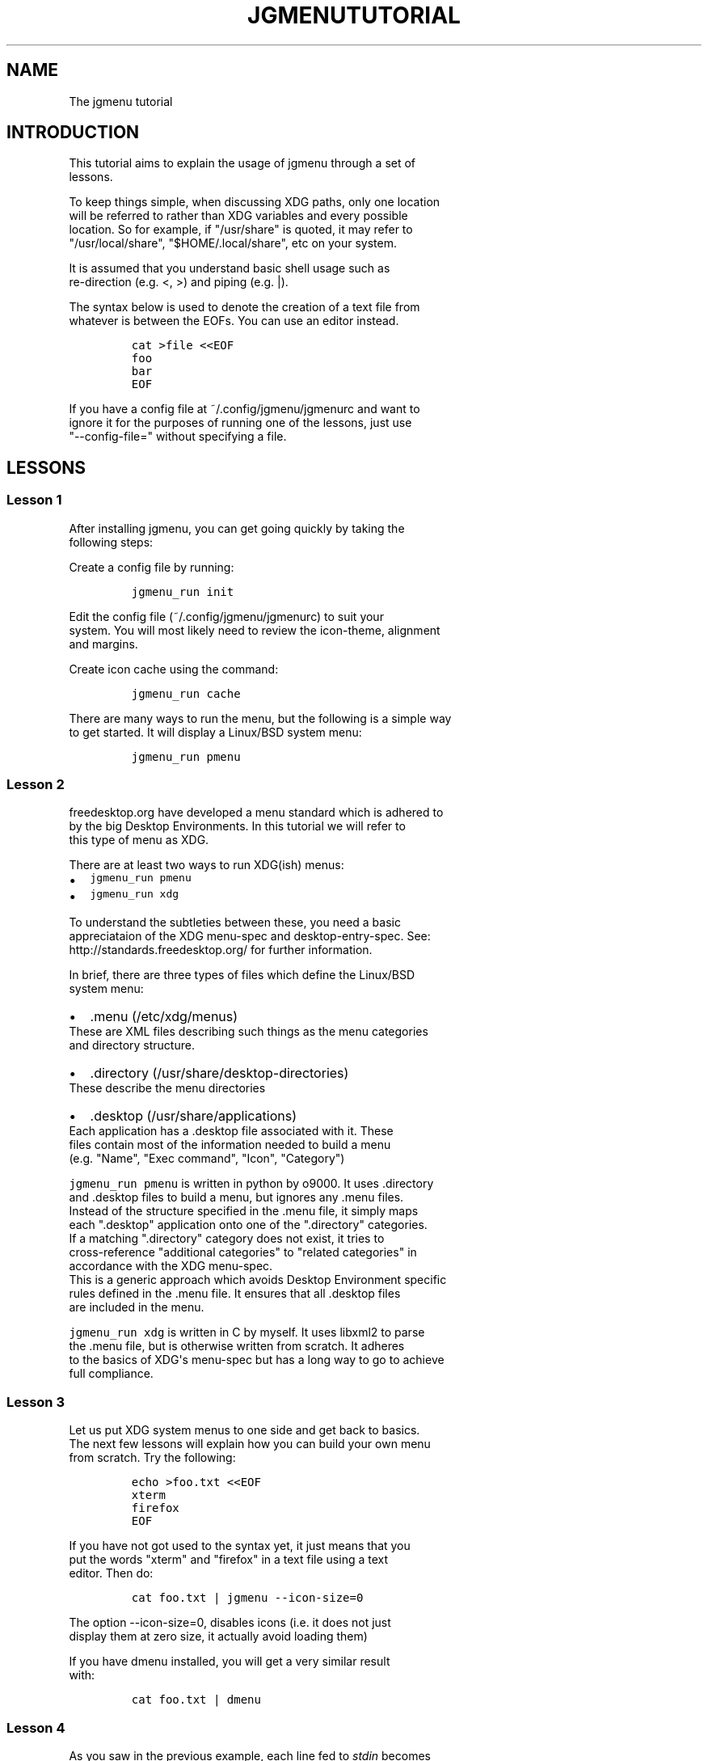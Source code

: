 .\" Automatically generated by Pandoc 1.19.1
.\"
.TH "JGMENUTUTORIAL" "7" "27 January, 2017" "" ""
.hy
.SH NAME
.PP
The jgmenu tutorial
.SH INTRODUCTION
.PP
This tutorial aims to explain the usage of jgmenu through a set of
.PD 0
.P
.PD
lessons.
.PP
To keep things simple, when discussing XDG paths, only one location
.PD 0
.P
.PD
will be referred to rather than XDG variables and every possible
.PD 0
.P
.PD
location.
So for example, if "/usr/share" is quoted, it may refer to
.PD 0
.P
.PD
"/usr/local/share", "$HOME/.local/share", etc on your system.
.PP
It is assumed that you understand basic shell usage such as
.PD 0
.P
.PD
re\-direction (e.g.
<, >) and piping (e.g.
|).
.PP
The syntax below is used to denote the creation of a text file from
.PD 0
.P
.PD
whatever is between the EOFs.
You can use an editor instead.
.IP
.nf
\f[C]
cat\ >file\ <<EOF
foo
bar
EOF
\f[]
.fi
.PP
If you have a config file at ~/.config/jgmenu/jgmenurc and want to
.PD 0
.P
.PD
ignore it for the purposes of running one of the lessons, just use
.PD 0
.P
.PD
"\-\-config\-file=" without specifying a file.
.SH LESSONS
.SS Lesson 1
.PP
After installing jgmenu, you can get going quickly by taking the
.PD 0
.P
.PD
following steps:
.PP
Create a config file by running:
.IP
.nf
\f[C]
jgmenu_run\ init
\f[]
.fi
.PP
Edit the config file (~/.config/jgmenu/jgmenurc) to suit your
.PD 0
.P
.PD
system.
You will most likely need to review the icon\-theme, alignment
.PD 0
.P
.PD
and margins.
.PP
Create icon cache using the command:
.IP
.nf
\f[C]
jgmenu_run\ cache
\f[]
.fi
.PP
There are many ways to run the menu, but the following is a simple way
.PD 0
.P
.PD
to get started.
It will display a Linux/BSD system menu:
.IP
.nf
\f[C]
jgmenu_run\ pmenu
\f[]
.fi
.SS Lesson 2
.PP
freedesktop.org have developed a menu standard which is adhered to
.PD 0
.P
.PD
by the big Desktop Environments.
In this tutorial we will refer to
.PD 0
.P
.PD
this type of menu as XDG.
.PP
There are at least two ways to run XDG(ish) menus:
.IP \[bu] 2
\f[C]jgmenu_run\ pmenu\f[]
.PD 0
.P
.PD
.IP \[bu] 2
\f[C]jgmenu_run\ xdg\f[]
.PP
To understand the subtleties between these, you need a basic
.PD 0
.P
.PD
appreciataion of the XDG menu\-spec and desktop\-entry\-spec.
See:
.PD 0
.P
.PD
http://standards.freedesktop.org/ for further information.
.PP
In brief, there are three types of files which define the Linux/BSD
.PD 0
.P
.PD
system menu:
.IP \[bu] 2
\&.menu (/etc/xdg/menus)
.PD 0
.P
.PD
These are XML files describing such things as the menu categories
.PD 0
.P
.PD
and directory structure.
.IP \[bu] 2
\&.directory (/usr/share/desktop\-directories)
.PD 0
.P
.PD
These describe the menu directories
.IP \[bu] 2
\&.desktop (/usr/share/applications)
.PD 0
.P
.PD
Each application has a .desktop file associated with it.
These
.PD 0
.P
.PD
files contain most of the information needed to build a menu
.PD 0
.P
.PD
(e.g.
"Name", "Exec command", "Icon", "Category")
.PP
\f[C]jgmenu_run\ pmenu\f[] is written in python by o9000.
It uses .directory
.PD 0
.P
.PD
and .desktop files to build a menu, but ignores any .menu files.
.PD 0
.P
.PD
Instead of the structure specified in the .menu file, it simply maps
.PD 0
.P
.PD
each ".desktop" application onto one of the ".directory" categories.
.PD 0
.P
.PD
If a matching ".directory" category does not exist, it tries to
.PD 0
.P
.PD
cross\-reference "additional categories" to "related categories" in
.PD 0
.P
.PD
accordance with the XDG menu\-spec.
.PD 0
.P
.PD
This is a generic approach which avoids Desktop Environment specific
.PD 0
.P
.PD
rules defined in the .menu file.
It ensures that all .desktop files
.PD 0
.P
.PD
are included in the menu.
.PP
\f[C]jgmenu_run\ xdg\f[] is written in C by myself.
It uses libxml2 to parse
.PD 0
.P
.PD
the .menu file, but is otherwise written from scratch.
It adheres
.PD 0
.P
.PD
to the basics of XDG\[aq]s menu\-spec but has a long way to go to
achieve
.PD 0
.P
.PD
full compliance.
.SS Lesson 3
.PP
Let us put XDG system menus to one side and get back to basics.
.PD 0
.P
.PD
The next few lessons will explain how you can build your own menu
.PD 0
.P
.PD
from scratch.
Try the following:
.IP
.nf
\f[C]
echo\ >foo.txt\ <<EOF
xterm
firefox
EOF
\f[]
.fi
.PP
If you have not got used to the syntax yet, it just means that you
.PD 0
.P
.PD
put the words "xterm" and "firefox" in a text file using a text
.PD 0
.P
.PD
editor.
Then do:
.IP
.nf
\f[C]
cat\ foo.txt\ |\ jgmenu\ \-\-icon\-size=0
\f[]
.fi
.PP
The option \-\-icon\-size=0, disables icons (i.e.
it does not just
.PD 0
.P
.PD
display them at zero size, it actually avoid loading them)
.PP
If you have dmenu installed, you will get a very similar result
.PD 0
.P
.PD
with:
.IP
.nf
\f[C]
cat\ foo.txt\ |\ dmenu
\f[]
.fi
.SS Lesson 4
.PP
As you saw in the previous example, each line fed to \f[I]stdin\f[]
becomes
.PD 0
.P
.PD
a menu item.
Any line containing two fields separated by a comma
.PD 0
.P
.PD
is parsed as \f[I]description\f[],\f[I]command\f[].
Consider the following:
.IP
.nf
\f[C]
cat\ <<EOF\ >menu.sh
#!/bin/sh
(
printf\ "Terminal,xterm\\n"
printf\ "File\ Manager,pcmanfm\\n"
)\ |\ jgmenu
EOF

chmod\ +x\ menu.sh
\&./menu.sh
\f[]
.fi
.PP
This lets you give a more meaningful description to each menu item.
.SS Lesson 5
.PP
To display icons, you need to populate the third field.
.PD 0
.P
.PD
Also make sure that \f[I]icon_size\f[] and \f[I]icon_theme\f[] are set
to something
.PD 0
.P
.PD
sensible in your $HOME/.config/jgmenu/jgmenurc.
.IP
.nf
\f[C]
(
Browser,firefox,firefox
File\ manager,pcmanfm,system\-file\-manager
Terminal,xterm,utilities\-terminal
Lock,i3lock\ \-c\ 000000,system\-lock\-screen
Exit\ to\ prompt,openbox\ \-\-exit,system\-log\-out
Reboot,systemctl\ \-i\ reboot,system\-reboot
Poweroff,systemctl\ \-i\ poweroff,system\-shutdown
)\ |\ jgmenu
\f[]
.fi
.PP
In the third field you can also specify the full path if you wish
.PD 0
.P
.PD
e.g.
"/usr/share/icons/Faenza/places/22/folder.png"
.SS Lesson 6
.PP
So far we have looked at producing a single "root" menu only.
.PD 0
.P
.PD
jgmenu understands a small amount of markup and enables submenus
.PD 0
.P
.PD
by ^tag() and ^checkout().
Try this:
.IP
.nf
\f[C]
cat\ <<EOF\ >menu.txt
Terminal,xterm
File\ Manager,pcmanfm
Settings,^checkout(settings)

Settings,^tag(settings)
Set\ Background\ Image,nitrogen
EOF

jgmenu\ <menu.txt

#\ OR
cat\ menu.txt\ |\ jgmenu
\f[]
.fi
.PP
A couple of points on submenus:
.PP
\ \ \- You can press \f[I]backspace\f[] to go back to the parent menu.
.PP
\ \ \- You can define the root menu with a ^tag().
If you do not, it
.PD 0
.P
.PD
\ \ \ \ can still be checked out with ^checkout(root).
.SS Lesson 7
.PP
You can create a very simple XDG menu without any directories or
.PD 0
.P
.PD
categories in the following way:
.IP
.nf
\f[C]
jgmenu_run\ parse\-xdg\ \-\-no\-dirs\ |\ jgmenu\ \-\-icon\-size=0
\f[]
.fi
.PP
"parse\-xdg \-\-no\-dirs" outputs all apps with a .desktop file
.PD 0
.P
.PD
(normally in /usr/share/applications) without and categories
.PD 0
.P
.PD
or directories.
.PP
jgmenu has a \f[I]search\f[] capability.
When a menu is open, just start
.PD 0
.P
.PD
typing to invoke a filter.
.PP
Carrying on the comparison with dmenu, the equivalent can be achieved
.PD 0
.P
.PD
by:
.IP
.nf
\f[C]
jgmenu_run\ parse\-xdg\ \-\-no\-dirs\ |\ awk\ \-F,\ \[aq]{\ print\ $2}\[aq]\ |\ dmenu
\f[]
.fi
.SS Lesson 8
.PP
This one is just for a bit of fun:
.IP
.nf
\f[C]
IFS=:
(
for\ d\ in\ $PATH
do
\ \ \ \ \ \ \ \ cd\ $d
\ \ \ \ \ \ \ \ find\ .\ \-maxdepth\ 1\ \-type\ f\ \-executable\ |\ sed\ "s|^\\./||"
done
)\ |\ jgmenu
\f[]
.fi
.PP
If you have dmenu installed, the following should be the same:
.IP
.nf
\f[C]
dmenu_path\ |\ jgmenu
\f[]
.fi
.SS Lesson 9
.PP
Let\[aq]s go back to pmenu.
.PP
If you create the files append.csv and/or prepend.csv in
.PD 0
.P
.PD
$HOME/.config/jgmenu, these will be added to your root menu.
.PP
For example, you could do:
.IP
.nf
\f[C]
cat\ >$HOME/.config/jgmenu/prepend.csv\ <<EOF
Browser,firefox,firefox
File\ manager,pcmanfm,system\-file\-manager
Terminal,xterm,utilities\-terminal
EOF

cat\ >$HOME/.config/jgmenu/append.csv\ <<EOF
Exit\ to\ prompt,openbox\ \-\-exit,system\-log\-out
Suspend,systemctl\ \-i\ suspend,system\-log\-out
Reboot,systemctl\ \-i\ reboot,system\-reboot
Poweroff,systemctl\ \-i\ poweroff,system\-shutdown
EOF

jgmenu_run\ pmenu
\f[]
.fi
.SS Lesson 10
.PP
If you run on a slow computer, you could speed up the start\-up time
.PD 0
.P
.PD
by "caching" the menu data.
For example:
.IP
.nf
\f[C]
jgmenu_run\ parse\-pmenu\ >foo.csv
jgmenu\ <foo.csv
\f[]
.fi
.PP
Or if you do
.IP
.nf
\f[C]
jgmenu_run\ parse\-pmenu\ >$HOME/.config/jgmenu/default.csv
\f[]
.fi
.PP
you could simply invoke this menu by:
.IP
.nf
\f[C]
jgmenu_run\ csv
\f[]
.fi
.SH AUTHORS
Johan Malm.
